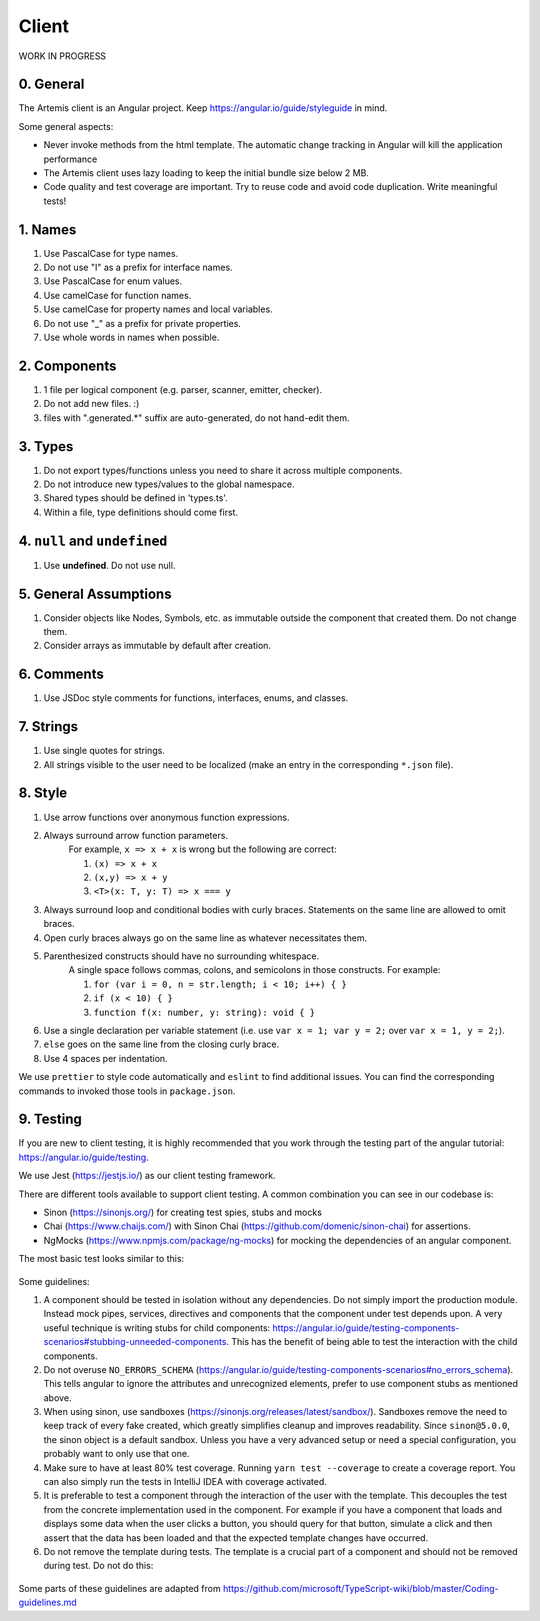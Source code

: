 ******
Client
******

WORK IN PROGRESS

0. General
==========

The Artemis client is an Angular project. Keep https://angular.io/guide/styleguide in mind.

Some general aspects:

* Never invoke methods from the html template. The automatic change tracking in Angular will kill the application performance
* The Artemis client uses lazy loading to keep the initial bundle size below 2 MB.
* Code quality and test coverage are important. Try to reuse code and avoid code duplication. Write meaningful tests!

1. Names
========

1. Use PascalCase for type names.
2. Do not use "I" as a prefix for interface names.
3. Use PascalCase for enum values.
4. Use camelCase for function names.
5. Use camelCase for property names and local variables.
6. Do not use "_" as a prefix for private properties.
7. Use whole words in names when possible.

2. Components
=============

1. 1 file per logical component (e.g. parser, scanner, emitter, checker).
2. Do not add new files. :)
3. files with ".generated.*" suffix are auto-generated, do not hand-edit them.

3. Types
========

1. Do not export types/functions unless you need to share it across multiple components.
2. Do not introduce new types/values to the global namespace.
3. Shared types should be defined in 'types.ts'.
4. Within a file, type definitions should come first.

4. ``null`` and ``undefined``
=============================

1. Use **undefined**. Do not use null.

5. General Assumptions
======================

1. Consider objects like Nodes, Symbols, etc. as immutable outside the component that created them. Do not change them.
2. Consider arrays as immutable by default after creation.

6. Comments
============

1. Use JSDoc style comments for functions, interfaces, enums, and classes.

7. Strings
============

1. Use single quotes for strings.
2. All strings visible to the user need to be localized (make an entry in the corresponding ``*.json`` file).

8. Style
========

1. Use arrow functions over anonymous function expressions.
2. Always surround arrow function parameters.
    For example, ``x => x + x`` is wrong but the following are correct:

    1. ``(x) => x + x``
    2. ``(x,y) => x + y``
    3. ``<T>(x: T, y: T) => x === y``

3. Always surround loop and conditional bodies with curly braces. Statements on the same line are allowed to omit braces.
4. Open curly braces always go on the same line as whatever necessitates them.
5. Parenthesized constructs should have no surrounding whitespace.
    A single space follows commas, colons, and semicolons in those constructs. For example:

    1. ``for (var i = 0, n = str.length; i < 10; i++) { }``
    2. ``if (x < 10) { }``
    3. ``function f(x: number, y: string): void { }``

6. Use a single declaration per variable statement (i.e. use ``var x = 1; var y = 2;`` over ``var x = 1, y = 2;``).
7. ``else`` goes on the same line from the closing curly brace.
8. Use 4 spaces per indentation.

We use ``prettier`` to style code automatically and ``eslint`` to find additional issues.
You can find the corresponding commands to invoked those tools in ``package.json``.

9. Testing
===========

If you are new to client testing, it is highly recommended that you work through the testing part of the angular tutorial: https://angular.io/guide/testing.

We use Jest (https://jestjs.io/) as our client testing framework.

There are different tools available to support client testing. A common combination you can see in our codebase is:

- Sinon (https://sinonjs.org/) for creating test spies, stubs and mocks
- Chai (https://www.chaijs.com/) with Sinon Chai (https://github.com/domenic/sinon-chai) for assertions.
- NgMocks (https://www.npmjs.com/package/ng-mocks) for mocking the dependencies of an angular component.

The most basic test looks similar to this:

 .. code:: ts
    import * as chai from 'chai';
    import * as sinonChai from 'sinon-chai';
    import * as sinon from 'sinon';

    chai.use(sinonChai);
    const expect = chai.expect;

    describe('SomeComponent', () => {
        let someComponentFixture: ComponentFixture<SomeComponent>;
        let someComponent: SomeComponent;

        beforeEach(() => {
            TestBed.configureTestingModule({
                imports: [],
                declarations: [
                    SomeComponent,
                    MockPipe(SomePipeUsedInTemplate),
                    MockComponent(SomeComponentUsedInTemplate),
                    MockDirective(SomeDirectiveUsedInTemplate),
                ],
                providers: [
                    MockProvider(SomeServiceUsedInComponent),
                ],
                schemas: [],
            })
                .compileComponents()
                .then(() => {
                    someComponentFixture = TestBed.createComponent(SomeComponent);
                    someComponent = someComponentFixture.componentInstance;
                });
        });

        afterEach(function () {
            sinon.restore();
        });

        it('should initialize', () => {
            someComponentFixture.detectChanges();
            expect(SomeComponent).to.be.ok;
        });
    });

Some guidelines:

1. A component should be tested in isolation without any dependencies. Do not simply import the production module. Instead mock pipes, services,
   directives and components that the component under test depends upon. A very useful technique is writing stubs for child components: https://angular.io/guide/testing-components-scenarios#stubbing-unneeded-components.
   This has the benefit of being able to test the interaction with the child components.

2. Do not overuse ``NO_ERRORS_SCHEMA`` (https://angular.io/guide/testing-components-scenarios#no_errors_schema).
   This tells angular to ignore the attributes and unrecognized elements, prefer to use component stubs as mentioned above.

3. When using sinon, use sandboxes (https://sinonjs.org/releases/latest/sandbox/).
   Sandboxes remove the need to keep track of every fake created, which greatly simplifies cleanup and improves readability.
   Since ``sinon@5.0.0``, the sinon object is a default sandbox. Unless you have a very advanced setup or need a special configuration, you probably want to only use that one.

4. Make sure to have at least 80% test coverage. Running ``yarn test --coverage`` to create a coverage report. You can also simply run the tests in IntelliJ IDEA with coverage activated.

5. It is preferable to test a component through the interaction of the user with the template. This decouples the test from the concrete implementation used in the component.
   For example if you have a component that loads and displays some data when the user clicks a button, you should query for that button, simulate a click and then assert that the data has been loaded and that the expected
   template changes have occurred.

6. Do not remove the template during tests. The template is a crucial part of a component and should not be removed during test. Do not do this:


 .. code:: ts
    import * as chai from 'chai';
    import * as sinonChai from 'sinon-chai';
    import * as sinon from 'sinon';

    chai.use(sinonChai);
    const expect = chai.expect;

    describe('SomeComponent', () => {
        let someComponentFixture: ComponentFixture<SomeComponent>;
        let someComponent: SomeComponent;

        beforeEach(() => {
            TestBed.configureTestingModule({
                imports: [],
                declarations: [
                    SomeComponent,
                ],
                providers: [
                ],
                schemas: [],
            })
                .overrideTemplate(SomeComponent, '') // DO NOT DO THIS
                .compileComponents()
                .then(() => {
                    someComponentFixture = TestBed.createComponent(SomeComponent);
                    someComponent = someComponentFixture.componentInstance;
                });
        });
    });


Some parts of these guidelines are adapted from https://github.com/microsoft/TypeScript-wiki/blob/master/Coding-guidelines.md
